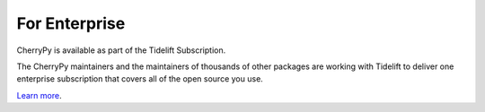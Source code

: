 .. todo: consider linking to the same text in README.rst.
.. https://github.com/cherrypy/cherrypy/pull/1813#discussion_r330805322

For Enterprise
==============

CherryPy is available as part of the Tidelift Subscription.

The CherryPy maintainers and the maintainers of thousands of other packages
are working with Tidelift to deliver one enterprise subscription that covers
all of the open source you use.

`Learn more <https://tidelift.com/subscription/pkg/pypi-cherrypy?utm_source=pypi-cherrypy&utm_medium=referral&utm_campaign=github>`_.
